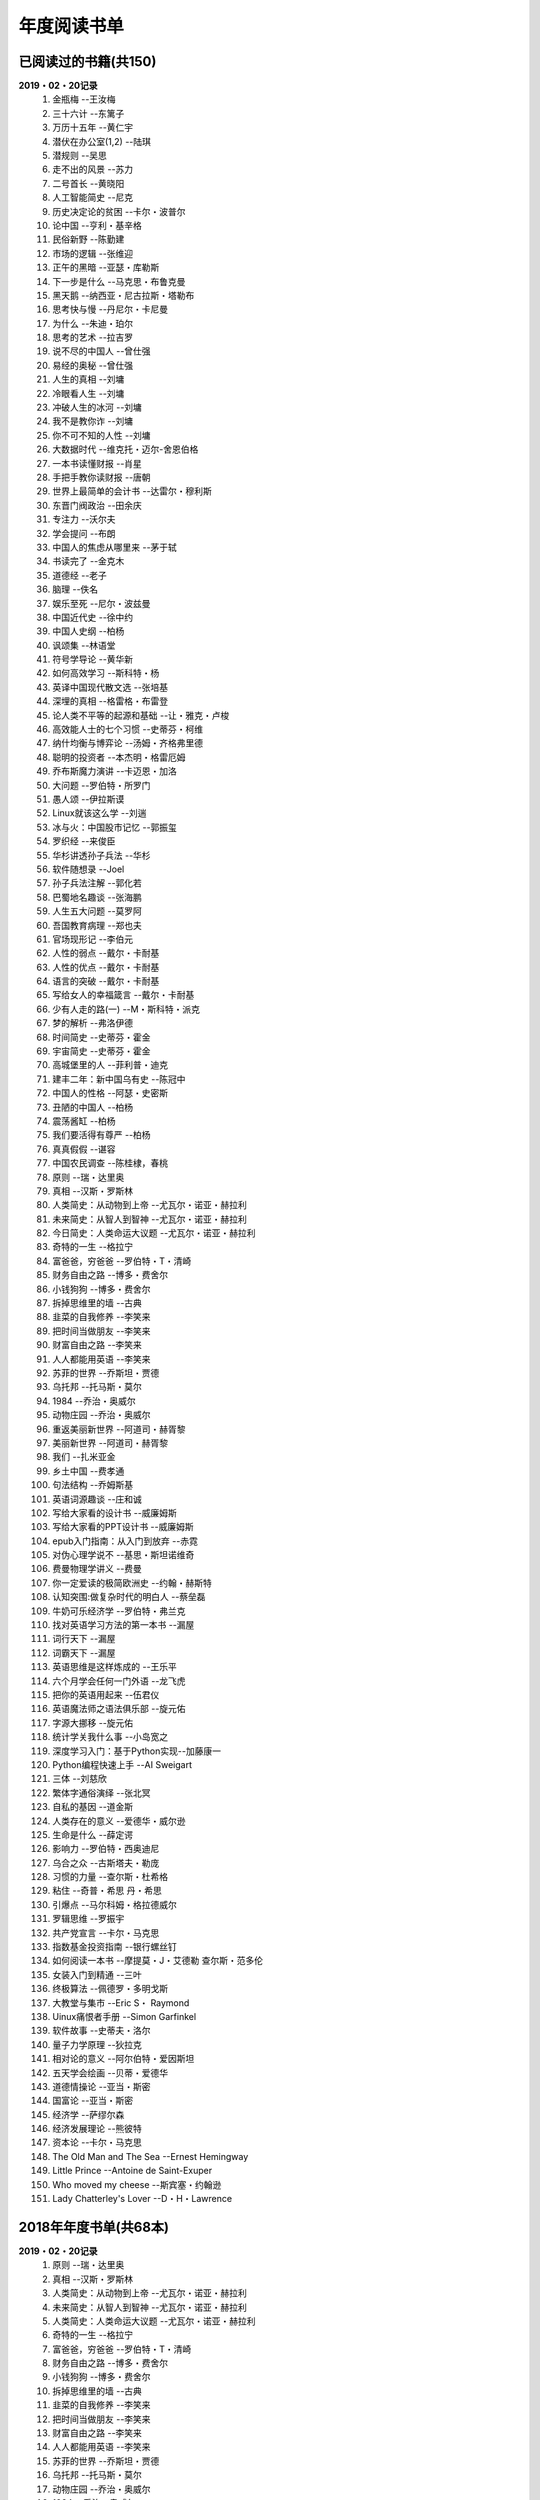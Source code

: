 年度阅读书单 
^^^^^^^^^^^^^^^^^^^^^^^^^^^^^^^^^^

已阅读过的书籍(共150)
-------------------------------------------
**2019・02・20记录**
    (1) 金瓶梅                      --王汝梅
    (#) 三十六计                    --东篱子
    (#) 万历十五年                  --黄仁宇
    (#) 潜伏在办公室(1,2)           --陆琪
    (#) 潜规则                      --吴思
    (#) 走不出的风景                --苏力
    (#) 二号首长                    --黄晓阳
    (#) 人工智能简史                --尼克
    (#) 历史决定论的贫困            --卡尔・波普尔
    (#) 论中国                      --亨利・基辛格
    (#) 民俗新野                    --陈勤建
    (#) 市场的逻辑                  --张维迎
    (#) 正午的黑暗                  --亚瑟・库勒斯
    (#) 下一步是什么                --马克思・布鲁克曼
    (#) 黑天鹅                      --纳西亚・尼古拉斯・塔勒布
    (#) 思考快与慢                  --丹尼尔・卡尼曼
    (#) 为什么                      --朱迪・珀尔
    (#) 思考的艺术                  --拉吉罗
    (#) 说不尽的中国人              --曾仕强
    (#) 易经的奥秘                  --曾仕强
    (#) 人生的真相                  --刘墉
    (#) 冷眼看人生                  --刘墉
    (#) 冲破人生的冰河              --刘墉
    (#) 我不是教你诈                --刘墉
    (#) 你不可不知的人性            --刘墉
    (#) 大数据时代                  --维克托・迈尔-舍恩伯格
    (#) 一本书读懂财报              --肖星
    (#) 手把手教你读财报            --唐朝
    (#) 世界上最简单的会计书        --达雷尔・穆利斯
    (#) 东晋门阀政治                --田余庆
    (#) 专注力                      --沃尔夫
    (#) 学会提问                    --布朗
    (#) 中国人的焦虑从哪里来        --茅于轼
    (#) 书读完了                    --金克木
    (#) 道德经                      --老子
    (#) 脑理                        --佚名
    (#) 娱乐至死                    --尼尔・波兹曼
    (#) 中国近代史                  --徐中约
    (#) 中国人史纲                  --柏杨
    (#) 讽颂集                      --林语堂
    (#) 符号学导论                  --黄华新
    (#) 如何高效学习                --斯科特・杨
    (#) 英译中国现代散文选          --张培基
    (#) 深埋的真相                  --格雷格・布雷登
    (#) 论人类不平等的起源和基础    --让・雅克・卢梭
    (#) 高效能人士的七个习惯        --史蒂芬・柯维
    (#) 纳什均衡与博弈论            --汤姆・齐格弗里德
    (#) 聪明的投资者                --本杰明・格雷厄姆
    (#) 乔布斯魔力演讲              --卡迈恩・加洛
    (#) 大问题                      --罗伯特・所罗门
    (#) 愚人颂                      --伊拉斯谟
    (#) Linux就该这么学             --刘遄
    (#) 冰与火：中国股市记忆         --郭振玺
    (#) 罗织经                      --来俊臣
    (#) 华杉讲透孙子兵法            --华杉
    (#) 软件随想录                  --Joel
    (#) 孙子兵法注解                --郭化若
    (#) 巴蜀地名趣谈                --张海鹏
    (#) 人生五大问题                --莫罗阿
    (#) 吾国教育病理                --郑也夫
    (#) 官场现形记                  --李伯元
    (#) 人性的弱点                  --戴尔・卡耐基
    (#) 人性的优点                  --戴尔・卡耐基
    (#) 语言的突破                  --戴尔・卡耐基
    (#) 写给女人的幸福箴言          --戴尔・卡耐基
    (#) 少有人走的路(一)            --M・斯科特・派克
    (#) 梦的解析                    --弗洛伊德
    (#) 时间简史                    --史蒂芬・霍金
    (#) 宇宙简史                    --史蒂芬・霍金
    (#) 高城堡里的人                --菲利普・迪克
    (#) 建丰二年：新中国乌有史      --陈冠中
    (#) 中国人的性格                --阿瑟・史密斯
    (#) 丑陋的中国人                --柏杨
    (#) 震荡酱缸                    --柏杨
    (#) 我们要活得有尊严            --柏杨
    (#) 真真假假                    --谌容
    (#) 中国农民调查                --陈桂棣，春桃
    (#) 原则                        --瑞・达里奥
    (#) 真相                        --汉斯・罗斯林
    (#) 人类简史：从动物到上帝      --尤瓦尔・诺亚・赫拉利
    (#) 未来简史：从智人到智神      --尤瓦尔・诺亚・赫拉利
    (#) 今日简史：人类命运大议题    --尤瓦尔・诺亚・赫拉利
    (#) 奇特的一生                  --格拉宁
    (#) 富爸爸，穷爸爸              --罗伯特・T・清崎
    (#) 财务自由之路                --博多・费舍尔
    (#) 小钱狗狗                    --博多・费舍尔
    (#) 拆掉思维里的墙              --古典
    (#) 韭菜的自我修养              --李笑来
    (#) 把时间当做朋友              --李笑来
    (#) 财富自由之路                --李笑来
    (#) 人人都能用英语              --李笑来
    (#) 苏菲的世界                  --乔斯坦・贾德
    (#) 乌托邦                      --托马斯・莫尔
    (#) 1984                        --乔治・奥威尔
    (#) 动物庄园                    --乔治・奥威尔
    (#) 重返美丽新世界              --阿道司・赫胥黎
    (#) 美丽新世界                  --阿道司・赫胥黎
    (#) 我们                        --扎米亚金
    (#) 乡土中国                    --费孝通
    (#) 句法结构                    --乔姆斯基
    (#) 英语词源趣谈                --庄和诚
    (#) 写给大家看的设计书          --威廉姆斯
    (#) 写给大家看的PPT设计书       --威廉姆斯
    (#) epub入门指南：从入门到放弃  --赤霓
    (#) 对伪心理学说不              --基思・斯坦诺维奇
    (#) 费曼物理学讲义              --费曼
    (#) 你一定爱读的极简欧洲史      --约翰・赫斯特
    (#) 认知突围:做复杂时代的明白人 --蔡垒磊
    (#) 牛奶可乐经济学              --罗伯特・弗兰克
    (#) 找对英语学习方法的第一本书  --漏屋
    (#) 词行天下                    --漏屋
    (#) 词霸天下                    --漏屋
    (#) 英语思维是这样炼成的        --王乐平
    (#) 六个月学会任何一门外语      --龙飞虎
    (#) 把你的英语用起来            --伍君仪
    (#) 英语魔法师之语法俱乐部      --旋元佑
    (#) 字源大挪移                  --旋元佑
    (#) 统计学关我什么事            --小岛宽之
    (#) 深度学习入门：基于Python实现--加藤康一
    (#) Python编程快速上手          --AI Sweigart
    (#) 三体                        --刘慈欣
    (#) 繁体字通俗演绎              --张北冥
    (#) 自私的基因                  --道金斯
    (#) 人类存在的意义              --爱德华・威尔逊
    (#) 生命是什么                  --薛定谔
    (#) 影响力                      --罗伯特・西奥迪尼
    (#) 乌合之众                    --古斯塔夫・勒庞
    (#) 习惯的力量                  --查尔斯・杜希格
    (#) 粘住                        --奇普・希思 丹・希思
    (#) 引爆点                      --马尔科姆・格拉德威尔
    (#) 罗辑思维                    --罗振宇
    (#) 共产党宣言                  --卡尔・马克思
    (#) 指数基金投资指南            --银行螺丝钉
    (#) 如何阅读一本书              --摩提莫・J・艾德勒 查尔斯・范多伦
    (#) 女装入门到精通              --三叶
    (#) 终极算法                    --佩德罗・多明戈斯
    (#) 大教堂与集市                --Eric S・ Raymond
    (#) Uinux痛恨者手册             --Simon Garfinkel
    (#) 软件故事                    --史蒂夫・洛尔
    (#) 量子力学原理                --狄拉克
    (#) 相对论的意义                --阿尔伯特・爱因斯坦
    (#) 五天学会绘画                --贝蒂・爱德华
    (#) 道德情操论                  --亚当・斯密
    (#) 国富论                      --亚当・斯密
    (#) 经济学                      --萨缪尔森
    (#) 经济发展理论                --熊彼特
    (#) 资本论                      --卡尔・马克思
    (#) The Old Man and The Sea     --Ernest Hemingway
    (#) Little Prince               --Antoine de Saint-Exuper
    (#) Who moved my cheese         --斯宾塞・约翰逊
    (#) Lady Chatterley's Lover     --D・H・Lawrence

2018年年度书单(共68本)
-------------------------------------------
**2019・02・20记录**
    (1) 原则                        --瑞・达里奥
    (#) 真相                        --汉斯・罗斯林
    (#) 人类简史：从动物到上帝      --尤瓦尔・诺亚・赫拉利
    (#) 未来简史：从智人到智神      --尤瓦尔・诺亚・赫拉利
    (#) 人类简史：人类命运大议题    --尤瓦尔・诺亚・赫拉利
    (#) 奇特的一生                  --格拉宁
    (#) 富爸爸，穷爸爸              --罗伯特・T・清崎
    (#) 财务自由之路                --博多・费舍尔
    (#) 小钱狗狗                    --博多・费舍尔
    (#) 拆掉思维里的墙              --古典
    (#) 韭菜的自我修养              --李笑来
    (#) 把时间当做朋友              --李笑来
    (#) 财富自由之路                --李笑来
    (#) 人人都能用英语              --李笑来
    (#) 苏菲的世界                  --乔斯坦・贾德
    (#) 乌托邦                      --托马斯・莫尔
    (#) 动物庄园                    --乔治・奥威尔
    (#) 1984                        --乔治・奥威尔
    (#) 我们                        --扎米亚金
    (#) 美丽新世界                  --阿道司・赫胥黎
    (#) 乡土中国                    --费孝通
    (#) 句法结构                    --乔姆斯基
    (#) 英语词源趣谈                --庄和诚
    (#) 写给大家看的设计书          --威廉姆斯
    (#) 写给大家看的PPT设计书       --威廉姆斯
    (#) epub入门指南：从入门到放弃  --赤霓
    (#) 对伪心理学说不              --基思・斯坦诺维奇
    (#) 费曼物理学讲义              --费曼
    (#) 你一定爱读的极简欧洲史      --约翰・赫斯特
    (#) 认知突围:做复杂时代的明白人 --蔡垒磊
    (#) 牛奶可乐经济学              --罗伯特・弗兰克
    (#) 找对英语学习方法的第一本书  --漏屋
    (#) 词行天下                      --漏屋
    (#) 词霸天下                      --漏屋
    (#) 英语思维是这样炼成的        --王乐平
    (#) 六个月学会任何一门外语       --龙飞虎
    (#) 把你的英语用起来            --伍君仪
    (#) 英语魔法师之语法俱乐部      --旋元佑
    (#) 字源大挪移                  --旋元佑
    (#) 统计学关我什么事            --小岛宽之
    (#) 深度学习入门：基于Python实现--加藤康一
    (#) Python编程快速上手          --AI Sweigart
    (#) 繁体字通俗演绎              --张北冥
    (#) 生命是什么                  --薛定谔
    (#) 影响力                      --罗伯特・西奥迪尼
    (#) 乌合之众                    --古斯塔夫・勒庞
    (#) 粘住                        --奇普・希思 丹・希思
    (#) 引爆点                      --马尔科姆・格拉德威尔
    (#) 罗辑思维                    --罗振宇
    (#) 共产党宣言                  --卡尔・马克思
    (#) 指数基金投资指南            --银行螺丝钉
    (#) 如何阅读一本书              --摩提莫・J・艾德勒 查尔斯・范多伦
    (#) 女装入门到精通              --三叶
    (#) 终极算法                    --佩德罗・多明戈斯
    (#) 大教堂与集市                --Eric S・ Raymond
    (#) Uinux痛恨者手册             --Simon Garfinkel
    (#) 软件故事                    --史蒂夫・洛尔
    (#) 量子力学原理                --狄拉克
    (#) 五天学会绘画                --贝蒂・爱德华
    (#) 道德情操论                  --亚当・斯密
    (#) 国富论                      --亚当・斯密
    (#) 经济学                      --萨缪尔森
    (#) 经济发展理论                --熊彼特
    (#) 资本论                      --卡尔・马克思
    (#) The Old Man and The Sea     --Ernest Hemingway
    (#) Little Prince               --Antoine de Saint-Exuper
    (#) Who moved my cheese         --斯宾塞・约翰逊
    (#) Lady Chatterley's Lover     --D・H・Lawrence

2019年年度书单(共82本)
-------------------------------------------
**2019・02・20记录**
    (1) 金瓶梅                      --王汝梅
    (#) 三十六计                    --东篱子
    (#) 万历十五年                  --黄仁宇
    (#) 潜伏在办公室(1,2)           --陆琪
    (#) 潜规则                      --吴思
    (#) 走不出的风景                --苏力
    (#) 二号首长                    --黄晓阳
    (#) 人工智能简史                --尼克
    (#) 历史决定论的贫困            --卡尔・波普尔
    (#) 论中国                      --亨利・基辛格
    (#) 民俗新野                    --陈勤建
    (#) 市场的逻辑                  --张维迎
    (#) 正午的黑暗                  --亚瑟・库勒斯
    (#) 下一步是什么                --马克思・布鲁克曼
    (#) 黑天鹅                      --纳西亚・尼古拉斯・塔勒布
    (#) 为什么                      --朱迪・珀尔
    (#) 思考快与慢                  --丹尼尔・卡尼曼
    (#) 专注力                      --沃尔夫
    (#) 学会提问                    --布朗
    (#) 思考的艺术                  --拉吉罗
    (#) 说不尽的中国人              --曾仕强
    (#) 易经的奥秘                  --曾仕强
    (#) 人生的真相                  --刘墉
    (#) 冷眼看人生                  --刘墉
    (#) 冲破人生的冰河              --刘墉
    (#) 我不是教你诈                --刘墉
    (#) 你不可不知的人性            --刘墉
    (#) 如何高效学习                --斯科特・杨
    (#) 一本书读懂财报              --肖星
    (#) 手把手教你读财报            --唐朝
    (#) 世界上最简单的会计书        --达雷尔・穆利斯
    (#) 东晋门阀政治                --田余庆
    (#) 中国人的焦虑从哪里来        --茅于轼
    (#) 书读完了                    --金克木
    (#) 道德经                      --老子
    (#) 脑理                        --佚名
    (#) 娱乐至死                    --尼尔・波兹曼
    (#) 中国近代史                  --徐中约
    (#) 中国人史纲                  --柏杨
    (#) 讽颂集                      --林语堂
    (#) 符号学导论                  --黄华新
    (#) 英译中国现代散文选          --张培基
    (#) 深埋的真相                  --格雷格・布雷登
    (#) 论人类不平等的起源和基础    --让・雅克・卢梭
    (#) 高效能人士的七个习惯        --史蒂芬・柯维
    (#) 纳什均衡与博弈论            --汤姆・齐格弗里德
    (#) 聪明的投资者                --本杰明・格雷厄姆
    (#) 乔布斯魔力演讲              --卡迈恩・加洛
    (#) 大问题                      --罗伯特・所罗门
    (#) 愚人颂                      --伊拉斯谟
    (#) Linux就该这么学             --刘遄
    (#) 冰与火：中国股市记忆        --郭振玺
    (#) 罗织经                      --来俊臣
    (#) 华杉讲透孙子兵法            --华杉
    (#) 软件随想录                  --Joel
    (#) 孙子兵法注解                --郭化若
    (#) 巴蜀地名趣谈                --张海鹏
    (#) 人生五大问题                --莫罗阿
    (#) 吾国教育病理                --郑也夫
    (#) 官场现形记                  --李伯元
    (#) 人性的弱点                  --戴尔・卡耐基
    (#) 人性的优点                  --戴尔・卡耐基
    (#) 语言的突破                  --戴尔・卡耐基
    (#) 写给女人的幸福箴言          --戴尔・卡耐基
    (#) 少有人走的路(一)            --M・斯科特・派克
    (#) 梦的解析                    --弗洛伊德
    (#) 时间简史                    --史蒂芬・霍金
    (#) 宇宙简史                    --史蒂芬・霍金
    (#) 高城堡里的人                --菲利普・迪克
    (#) 建丰二年：新中国乌有史      --陈冠中
    (#) 中国人的性格                --阿瑟・史密斯
    (#) 丑陋的中国人                --柏杨
    (#) 震荡酱缸                    --柏杨
    (#) 我们要活得有尊严            --柏杨
    (#) 真真假假                    --谌容
    (#) 中国农民调查                --陈桂棣，春桃
    (#) 习惯的力量                  --查尔斯・杜希格
    (#) 自私的基因                  --道金斯
    (#) 人类存在的意义              --爱德华・威尔逊
    (#) 相对论的意义                --阿尔伯特・爱因斯坦
    (#) 三体                        --刘慈欣
    (#) 重返美丽新世界              --阿道司・赫胥黎
